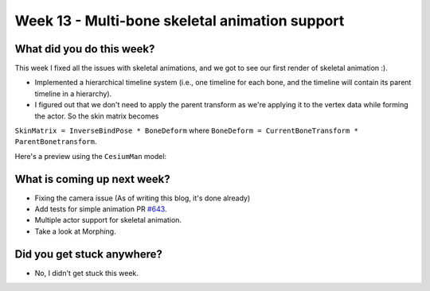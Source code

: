 Week 13 - Multi-bone skeletal animation support 
==============================================

.. post:: September 15 2022
   :author: Shivam Anand
   :tags: google
   :category: gsoc


What did you do this week?
--------------------------

This week I fixed all the issues with skeletal animations, and we got to see our first render of skeletal animation :).

- Implemented a hierarchical timeline system (i.e., one timeline for each bone, and the timeline will contain its parent timeline in a hierarchy).

- I figured out that we don't need to apply the parent transform as we're applying it to the vertex data while forming the actor. So the skin matrix becomes
``SkinMatrix = InverseBindPose * BoneDeform`` where ``BoneDeform = CurrentBoneTransform * ParentBonetransform``.

Here's a preview using the ``CesiumMan`` model:

    .. raw:: html

        <iframe id="player" type="text/html"   width="1280" height="600" src="https://user-images.githubusercontent.com/74976752/190474528-9d66651b-032f-4c7d-9bb6-5ad140017d0c.mp4" frameborder="0"></iframe>


What is coming up next week?
----------------------------

- Fixing the camera issue (As of writing this blog, it's done already)

- Add tests for simple animation PR `#643`_.

- Multiple actor support for skeletal animation.

- Take a look at Morphing.


Did you get stuck anywhere?
---------------------------

- No, I didn't get stuck this week.


.. _`#643`: https://github.com/fury-gl/fury/pull/643/
